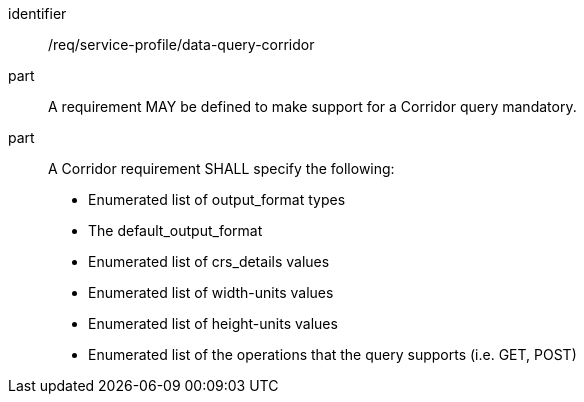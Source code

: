 [[req_service-profile_data-query-corridor]]

[requirement]
====
[%metadata]
identifier:: /req/service-profile/data-query-corridor

part:: A requirement MAY be defined to make support for a Corridor query mandatory.

part:: A Corridor requirement SHALL specify the following:

* Enumerated list of output_format types
* The default_output_format
* Enumerated list of crs_details values
* Enumerated list of width-units values
* Enumerated list of height-units values
* Enumerated list of the operations that the query supports (i.e. GET, POST)

====